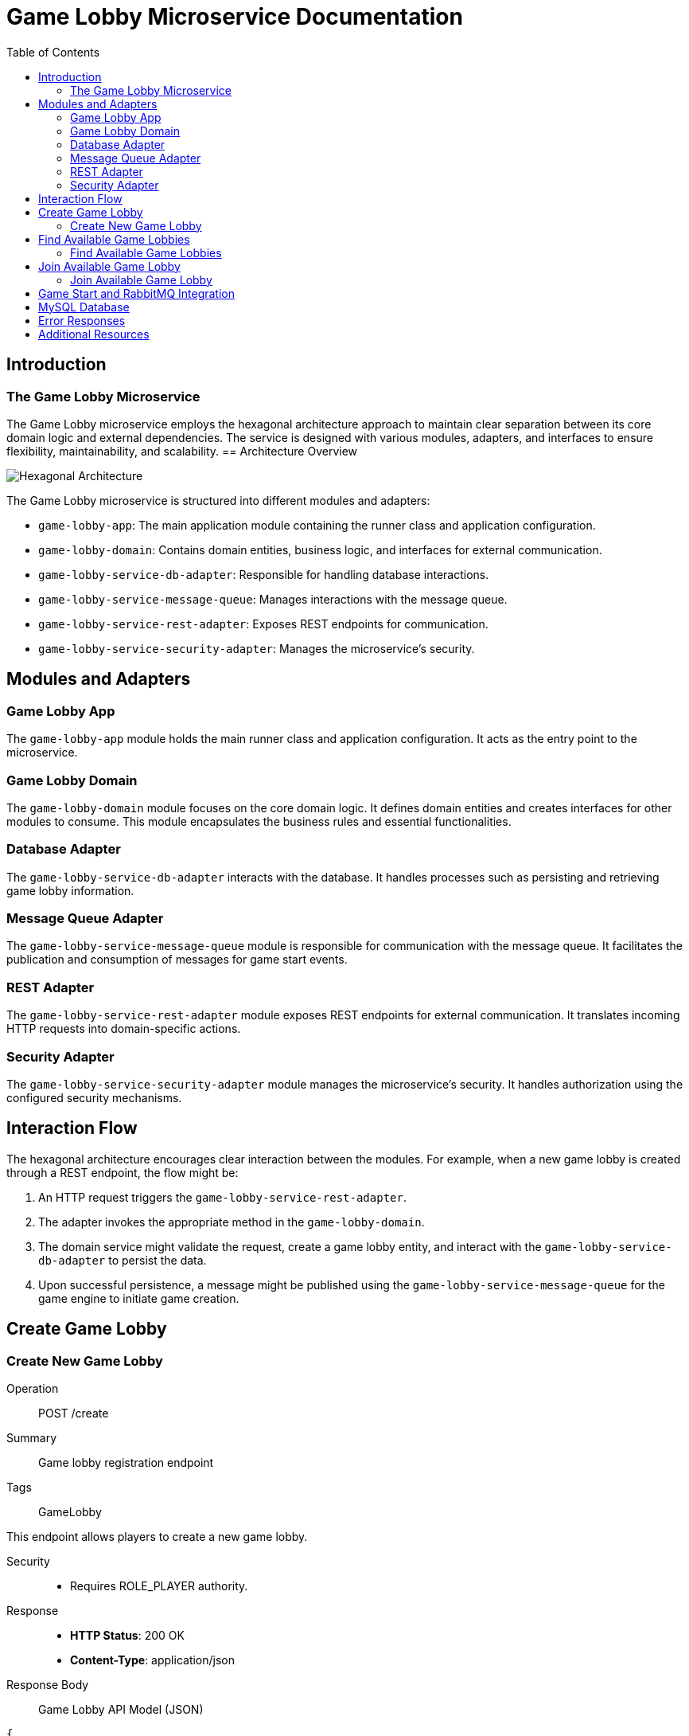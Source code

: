= Game Lobby Microservice Documentation
:toc:
:icons: font

== Introduction

The Game Lobby Microservice
~~~~~~~~~~~~~~~~~~~~~~~~~~~~

The Game Lobby microservice employs the hexagonal architecture approach to maintain clear separation between its core domain logic and external dependencies.
The service is designed with various modules, adapters, and interfaces to ensure flexibility, maintainability, and scalability.
== Architecture Overview

[.architecture]
image::hexagonal_architecture.png[Hexagonal Architecture]

The Game Lobby microservice is structured into different modules and adapters:

* `game-lobby-app`: The main application module containing the runner class and application configuration.
* `game-lobby-domain`: Contains domain entities, business logic, and interfaces for external communication.
* `game-lobby-service-db-adapter`: Responsible for handling database interactions.
* `game-lobby-service-message-queue`: Manages interactions with the message queue.
* `game-lobby-service-rest-adapter`: Exposes REST endpoints for communication.
* `game-lobby-service-security-adapter`: Manages the microservice's security.

== Modules and Adapters

=== Game Lobby App

The `game-lobby-app` module holds the main runner class and application configuration.
It acts as the entry point to the microservice.

=== Game Lobby Domain

The `game-lobby-domain` module focuses on the core domain logic.
It defines domain entities and creates interfaces for other modules to consume.
This module encapsulates the business rules and essential functionalities.

=== Database Adapter

The `game-lobby-service-db-adapter` interacts with the database.
It handles processes such as persisting and retrieving game lobby information.

=== Message Queue Adapter

The `game-lobby-service-message-queue` module is responsible for communication with the message queue.
It facilitates the publication and consumption of messages for game start events.

=== REST Adapter

The `game-lobby-service-rest-adapter` module exposes REST endpoints for external communication.
It translates incoming HTTP requests into domain-specific actions.

=== Security Adapter

The `game-lobby-service-security-adapter` module manages the microservice's security.
It handles authorization using the configured security mechanisms.

== Interaction Flow

The hexagonal architecture encourages clear interaction between the modules.
For example, when a new game lobby is created through a REST endpoint, the flow might be:

1. An HTTP request triggers the `game-lobby-service-rest-adapter`.
2. The adapter invokes the appropriate method in the `game-lobby-domain`.
3. The domain service might validate the request, create a game lobby entity, and interact with the `game-lobby-service-db-adapter` to persist the data.
4. Upon successful persistence, a message might be published using the `game-lobby-service-message-queue` for the game engine to initiate game creation.

== Create Game Lobby

[.endpoint]
=== Create New Game Lobby

[.tag]
Operation:: POST /create
Summary:: Game lobby registration endpoint
Tags:: GameLobby

This endpoint allows players to create a new game lobby.

Security::
- Requires ROLE_PLAYER authority.

Response::
- **HTTP Status**: 200 OK
- **Content-Type**: application/json

Response Body:: Game Lobby API Model (JSON)

[source,json]
----
{
  "gameLobbyId": "uuid_here"
  // Other properties
}
----

== Find Available Game Lobbies

[.endpoint]
=== Find Available Game Lobbies

[.tag]
Operation:: GET /find/available
Summary:: Find available Game lobby endpoint
Tags:: GameLobby

This endpoint allows players to find available game lobbies.

Security::
- Requires ROLE_PLAYER authority.

Response::
- **HTTP Status**: 200 OK
- **Content-Type**: application/json

Response Body:: List of Game Lobby API Models (JSON)

[source,json]
----
[
  {
    "gameLobbyId": "uuid_here"
    // Other properties
  }
  // More lobbies
]
----

== Join Available Game Lobby

[.endpoint]
=== Join Available Game Lobby

[.tag]
Operation:: POST /join/{id}
Summary:: Join available Game lobby endpoint
Tags:: GameLobby

This endpoint allows players to join an available game lobby.

Security::
- Requires ROLE_PLAYER authority.
- Requires Bearer Authentication.

Response::
- **HTTP Status**: 200 OK
- **Content-Type**: application/json

Response Body:: Game Lobby API Model (JSON)

[source,json]
----
{
  "gameLobbyId": "uuid_here"
  // Other properties
}
----

== Game Start and RabbitMQ Integration

When a game lobby is created and starts, the Game Lobby microservice publishes a message to RabbitMQ to initiate game creation in the Game Engine microservice.

== MySQL Database

The Game Lobby microservice utilizes MySQL to store game lobby information.

== Error Responses

- **HTTP Status**: 404 Not Found
- **Description**: Game lobby not found
- **Content-Type**: application/json

Response Body:: Error Message (JSON)

[source,json]
----
{
  "errorMessage": "Lobby not found"
}
----

- **HTTP Status**: 400 Bad Request
- **Description**: Game lobby action failed
- **Content-Type**: application/json

Response Body:: Error Message (JSON)

[source,json]
----
{
  "errorMessage": "Action failed"
}
----

== Additional Resources

* link:https://spring.io/guides/tutorials/spring-boot-oauth2/[Spring Boot OAuth2 Tutorial] - Tutorial on implementing OAuth2 for securing endpoints.
* link:https://spring.io/guides/gs/rest-service/[
* link:https://reflectoring.io/spring-hexagonal/[Hexagonal Architecture with Spring Boot] - Article on implementing hexagonal architecture with Spring Boot. * link:https://softwarecampament.wordpress.com/portsadapters/[Ports and Adapters Architecture] - Introduction to ports and adapters architecture.
